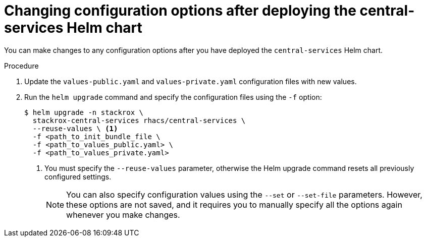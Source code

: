 // Module included in the following assemblies:
//
// * installing/installing_helm/install-helm-customization.adoc
:_mod-docs-content-type: PROCEDURE
[id="change-config-options-after-deployment-central-services_{context}"]
= Changing configuration options after deploying the central-services Helm chart

You can make changes to any configuration options after you have deployed the `central-services` Helm chart.

.Procedure

. Update the `values-public.yaml` and `values-private.yaml` configuration files with new values.
. Run the `helm upgrade` command and specify the configuration files using the `-f` option:
+
[source,terminal]
----
$ helm upgrade -n stackrox \
  stackrox-central-services rhacs/central-services \
  --reuse-values \ <1>
  -f <path_to_init_bundle_file \
  -f <path_to_values_public.yaml> \
  -f <path_to_values_private.yaml>
----
<1> You must specify the `--reuse-values` parameter, otherwise the Helm upgrade command resets all previously configured settings.
+
[NOTE]
====
You can also specify configuration values using the `--set` or `--set-file` parameters.
However, these options are not saved, and it requires you to manually specify all the options again whenever you make changes.
====
